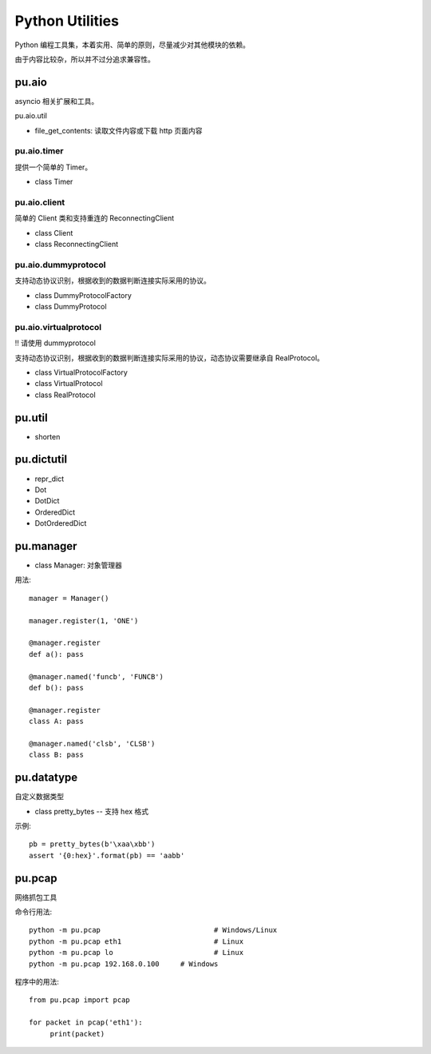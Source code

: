 Python Utilities
================

Python 编程工具集，本着实用、简单的原则，尽量减少对其他模块的依赖。

由于内容比较杂，所以并不过分追求兼容性。

pu.aio
------

asyncio 相关扩展和工具。

pu.aio.util

- file_get_contents: 读取文件内容或下载 http 页面内容

pu.aio.timer
~~~~~~~~~~~~

提供一个简单的 Timer。

- class Timer

pu.aio.client
~~~~~~~~~~~~~

简单的 Client 类和支持重连的 ReconnectingClient

- class Client
- class ReconnectingClient

pu.aio.dummyprotocol
~~~~~~~~~~~~~~~~~~~~~~

支持动态协议识别，根据收到的数据判断连接实际采用的协议。

- class DummyProtocolFactory
- class DummyProtocol

pu.aio.virtualprotocol
~~~~~~~~~~~~~~~~~~~~~~

!! 请使用 dummyprotocol

支持动态协议识别，根据收到的数据判断连接实际采用的协议，动态协议需要继承自 RealProtocol。

- class VirtualProtocolFactory
- class VirtualProtocol
- class RealProtocol

pu.util
----

- shorten

pu.dictutil
-----------

- repr_dict
- Dot
- DotDict
- OrderedDict
- DotOrderedDict

pu.manager
----------

- class Manager: 对象管理器


用法::

    manager = Manager()

    manager.register(1, 'ONE')

    @manager.register
    def a(): pass

    @manager.named('funcb', 'FUNCB')
    def b(): pass

    @manager.register
    class A: pass

    @manager.named('clsb', 'CLSB')
    class B: pass

pu.datatype
-----------

自定义数据类型

- class pretty_bytes -- 支持 hex 格式

示例::

    pb = pretty_bytes(b'\xaa\xbb')
    assert '{0:hex}'.format(pb) == 'aabb'

pu.pcap
-------

网络抓包工具

命令行用法::

    python -m pu.pcap				# Windows/Linux
    python -m pu.pcap eth1			# Linux
    python -m pu.pcap lo			# Linux
    python -m pu.pcap 192.168.0.100	# Windows

程序中的用法::

    from pu.pcap import pcap

    for packet in pcap('eth1'):
         print(packet)

